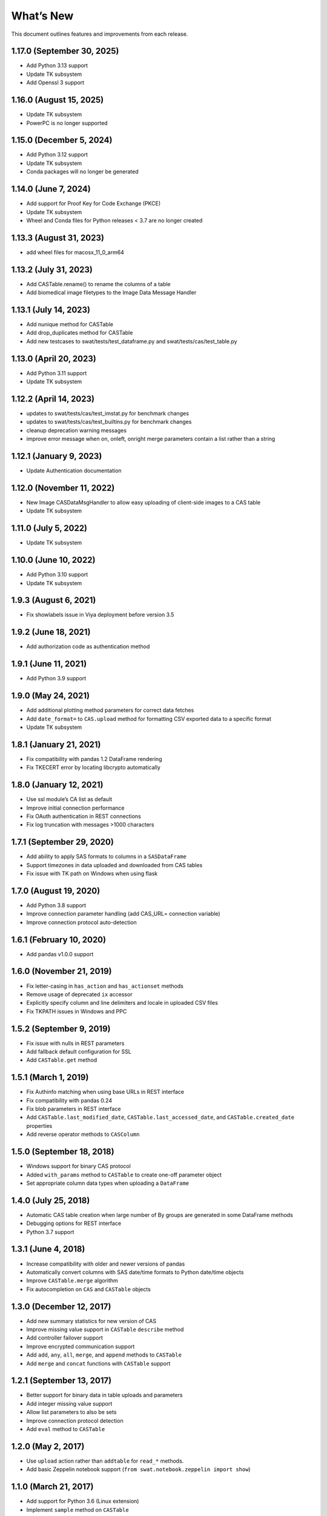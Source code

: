 
.. Copyright SAS Institute

.. _whatsnew:


What’s New
==========

This document outlines features and improvements from each release.

1.17.0 (September 30, 2025)
---------------------------

-  Add Python 3.13 support
-  Update TK subsystem
-  Add Openssl 3 support

1.16.0 (August 15, 2025)
------------------------

-  Update TK subsystem
-  PowerPC is no longer supported

1.15.0 (December 5, 2024)
-------------------------

-  Add Python 3.12 support
-  Update TK subsystem
-  Conda packages will no longer be generated

1.14.0 (June 7, 2024)
---------------------

-  Add support for Proof Key for Code Exchange (PKCE)
-  Update TK subsystem
-  Wheel and Conda files for Python releases < 3.7 are no longer created

1.13.3 (August 31, 2023)
------------------------

-  add wheel files for macosx_11_0_arm64

1.13.2 (July 31, 2023)
----------------------

-  Add CASTable.rename() to rename the columns of a table
-  Add biomedical image filetypes to the Image Data Message Handler

1.13.1 (July 14, 2023)
----------------------

-  Add nunique method for CASTable
-  Add drop_duplicates method for CASTable
-  Add new testcases to swat/tests/test_dataframe.py and
   swat/tests/cas/test_table.py

1.13.0 (April 20, 2023)
-----------------------

-  Add Python 3.11 support
-  Update TK subsystem

1.12.2 (April 14, 2023)
-----------------------

-  updates to swat/tests/cas/test_imstat.py for benchmark changes
-  updates to swat/tests/cas/test_builtins.py for benchmark changes
-  cleanup deprecation warning messages
-  improve error message when on, onleft, onright merge parameters
   contain a list rather than a string

1.12.1 (January 9, 2023)
------------------------

-  Update Authentication documentation

1.12.0 (November 11, 2022)
--------------------------

-  New Image CASDataMsgHandler to allow easy uploading of client-side
   images to a CAS table
-  Update TK subsystem

1.11.0 (July 5, 2022)
---------------------

-  Update TK subsystem

1.10.0 (June 10, 2022)
----------------------

-  Add Python 3.10 support
-  Update TK subsystem

1.9.3 (August 6, 2021)
----------------------

-  Fix showlabels issue in Viya deployment before version 3.5

1.9.2 (June 18, 2021)
---------------------

-  Add authorization code as authentication method

1.9.1 (June 11, 2021)
---------------------

-  Add Python 3.9 support

1.9.0 (May 24, 2021)
--------------------

-  Add additional plotting method parameters for correct data fetches
-  Add ``date_format=`` to ``CAS.upload`` method for formatting CSV
   exported data to a specific format
-  Update TK subsystem

1.8.1 (January 21, 2021)
------------------------

-  Fix compatibility with pandas 1.2 DataFrame rendering
-  Fix TKECERT error by locating libcrypto automatically

1.8.0 (January 12, 2021)
------------------------

-  Use ssl module’s CA list as default
-  Improve initial connection performance
-  Fix OAuth authentication in REST connections
-  Fix log truncation with messages >1000 characters

1.7.1 (September 29, 2020)
--------------------------

-  Add ability to apply SAS formats to columns in a ``SASDataFrame``
-  Support timezones in data uploaded and downloaded from CAS tables
-  Fix issue with TK path on Windows when using flask

1.7.0 (August 19, 2020)
-----------------------

-  Add Python 3.8 support
-  Improve connection parameter handling (add CAS_URL= connection
   variable)
-  Improve connection protocol auto-detection

1.6.1 (February 10, 2020)
-------------------------

-  Add pandas v1.0.0 support

1.6.0 (November 21, 2019)
-------------------------

-  Fix letter-casing in ``has_action`` and ``has_actionset`` methods
-  Remove usage of deprecated ``ix`` accessor
-  Explicitly specify column and line delimiters and locale in uploaded
   CSV files
-  Fix TKPATH issues in Windows and PPC

1.5.2 (September 9, 2019)
-------------------------

-  Fix issue with nulls in REST parameters
-  Add fallback default configuration for SSL
-  Add ``CASTable.get`` method

1.5.1 (March 1, 2019)
---------------------

-  Fix Authinfo matching when using base URLs in REST interface
-  Fix compatibility with pandas 0.24
-  Fix blob parameters in REST interface
-  Add ``CASTable.last_modified_date``, ``CASTable.last_accessed_date``,
   and ``CASTable.created_date`` properties
-  Add reverse operator methods to ``CASColumn``

1.5.0 (September 18, 2018)
--------------------------

-  Windows support for binary CAS protocol
-  Added ``with_params`` method to ``CASTable`` to create one-off
   parameter object
-  Set appropriate column data types when uploading a ``DataFrame``

1.4.0 (July 25, 2018)
---------------------

-  Automatic CAS table creation when large number of By groups are
   generated in some DataFrame methods
-  Debugging options for REST interface
-  Python 3.7 support

1.3.1 (June 4, 2018)
--------------------

-  Increase compatibility with older and newer versions of pandas
-  Automatically convert columns with SAS date/time formats to Python
   date/time objects
-  Improve ``CASTable.merge`` algorithm
-  Fix autocompletion on ``CAS`` and ``CASTable`` objects

1.3.0 (December 12, 2017)
-------------------------

-  Add new summary statistics for new version of CAS
-  Improve missing value support in ``CASTable`` ``describe`` method
-  Add controller failover support
-  Improve encrypted communication support
-  Add ``add``, ``any``, ``all``, ``merge``, and ``append`` methods to
   ``CASTable``
-  Add ``merge`` and ``concat`` functions with ``CASTable`` support

1.2.1 (September 13, 2017)
--------------------------

-  Better support for binary data in table uploads and parameters
-  Add integer missing value support
-  Allow list parameters to also be sets
-  Improve connection protocol detection
-  Add ``eval`` method to ``CASTable``

1.2.0 (May 2, 2017)
-------------------

-  Use ``upload`` action rather than ``addtable`` for ``read_*``
   methods.
-  Add basic Zeppelin notebook support
   (``from swat.notebook.zeppelin import show``)

1.1.0 (March 21, 2017)
----------------------

-  Add support for Python 3.6 (Linux extension)
-  Implement ``sample`` method on ``CASTable``
-  Add sampling support to plotting methods
-  ``cas.dataset.max_rows_fetched`` increased to 10,000
-  Add ``terminate`` method to ``CAS`` object to end session and close
   connection
-  Implement ``fillna``, ``replace``, and ``dropna`` methods on
   ``CASTable``
-  Add ``apply_labels`` method on ``SASDataFrame`` to set column labels
   as column names

1.0.0 (September 27, 2016)
--------------------------

-  Initial Release
